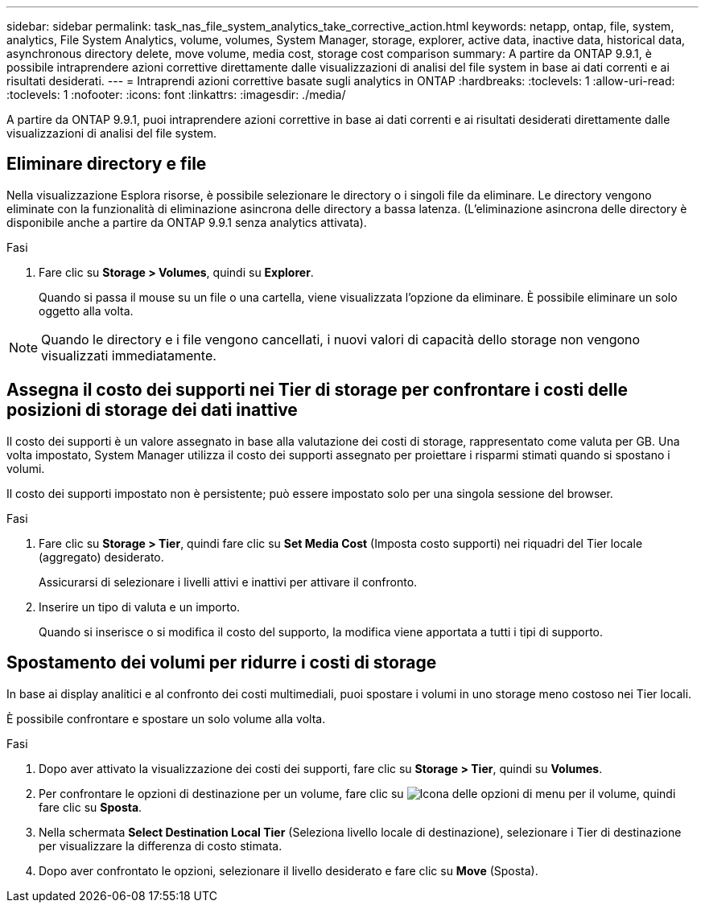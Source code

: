 ---
sidebar: sidebar 
permalink: task_nas_file_system_analytics_take_corrective_action.html 
keywords: netapp, ontap, file, system, analytics, File System Analytics, volume, volumes, System Manager, storage, explorer, active data, inactive data, historical data, asynchronous directory delete, move volume, media cost, storage cost comparison 
summary: A partire da ONTAP 9.9.1, è possibile intraprendere azioni correttive direttamente dalle visualizzazioni di analisi del file system in base ai dati correnti e ai risultati desiderati. 
---
= Intraprendi azioni correttive basate sugli analytics in ONTAP
:hardbreaks:
:toclevels: 1
:allow-uri-read: 
:toclevels: 1
:nofooter: 
:icons: font
:linkattrs: 
:imagesdir: ./media/


[role="lead"]
A partire da ONTAP 9.9.1, puoi intraprendere azioni correttive in base ai dati correnti e ai risultati desiderati direttamente dalle visualizzazioni di analisi del file system.



== Eliminare directory e file

Nella visualizzazione Esplora risorse, è possibile selezionare le directory o i singoli file da eliminare. Le directory vengono eliminate con la funzionalità di eliminazione asincrona delle directory a bassa latenza. (L'eliminazione asincrona delle directory è disponibile anche a partire da ONTAP 9.9.1 senza analytics attivata).

.Fasi
. Fare clic su *Storage > Volumes*, quindi su *Explorer*.
+
Quando si passa il mouse su un file o una cartella, viene visualizzata l'opzione da eliminare. È possibile eliminare un solo oggetto alla volta.




NOTE: Quando le directory e i file vengono cancellati, i nuovi valori di capacità dello storage non vengono visualizzati immediatamente.



== Assegna il costo dei supporti nei Tier di storage per confrontare i costi delle posizioni di storage dei dati inattive

Il costo dei supporti è un valore assegnato in base alla valutazione dei costi di storage, rappresentato come valuta per GB. Una volta impostato, System Manager utilizza il costo dei supporti assegnato per proiettare i risparmi stimati quando si spostano i volumi.

Il costo dei supporti impostato non è persistente; può essere impostato solo per una singola sessione del browser.

.Fasi
. Fare clic su *Storage > Tier*, quindi fare clic su *Set Media Cost* (Imposta costo supporti) nei riquadri del Tier locale (aggregato) desiderato.
+
Assicurarsi di selezionare i livelli attivi e inattivi per attivare il confronto.

. Inserire un tipo di valuta e un importo.
+
Quando si inserisce o si modifica il costo del supporto, la modifica viene apportata a tutti i tipi di supporto.





== Spostamento dei volumi per ridurre i costi di storage

In base ai display analitici e al confronto dei costi multimediali, puoi spostare i volumi in uno storage meno costoso nei Tier locali.

È possibile confrontare e spostare un solo volume alla volta.

.Fasi
. Dopo aver attivato la visualizzazione dei costi dei supporti, fare clic su *Storage > Tier*, quindi su *Volumes*.
. Per confrontare le opzioni di destinazione per un volume, fare clic su image:icon_kabob.gif["Icona delle opzioni di menu"] per il volume, quindi fare clic su *Sposta*.
. Nella schermata *Select Destination Local Tier* (Seleziona livello locale di destinazione), selezionare i Tier di destinazione per visualizzare la differenza di costo stimata.
. Dopo aver confrontato le opzioni, selezionare il livello desiderato e fare clic su *Move* (Sposta).

